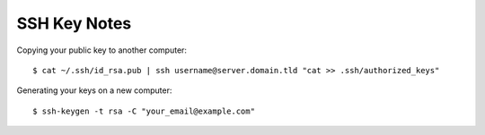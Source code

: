 SSH Key Notes
=============

Copying your public key to another computer::

    $ cat ~/.ssh/id_rsa.pub | ssh username@server.domain.tld "cat >> .ssh/authorized_keys"

Generating your keys on a new computer::

    $ ssh-keygen -t rsa -C "your_email@example.com"
